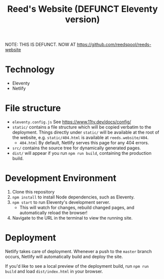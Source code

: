 #+title: Reed's Website (DEFUNCT Eleventy version)

NOTE: THIS IS DEFUNCT. NOW AT https://github.com/reedspool/reeds-website

* Technology

- Eleventy
- Netlify


* File structure

- =eleventy.config.js= See https://www.11ty.dev/docs/config/
- =static/= contains a file structure which will be copied verbatim to the deployment. Things directly under =static/= will be available at the root of the website, e.g. =static/404.html= is available at =reeds.website/404=.
  - =404.html= By default, Netlify serves this page for any 404 errors.
- =src/= contains the source tree for dynamically generated pages.
- =dist/= will appear if you run =npm run build=, containing the production build.
* Development Environment

1. Clone this repository
2. =npm install= to install Node dependencies, such as Eleventy.
3. =npm start= to run Eleventy's development server.
   - This will watch for changes, rebuild changed pages, and automatically reload the browser!
4. Navigate to the URL in the terminal to view the running site.

* Deployment

Netlify takes care of deployment. Whenever a push to the =master= branch occurs, Netlify will automatically build and deploy the site.

If you'd like to see a local preview of the deployment build, run =npm run build= and load =dist/index.html= in your browser.
